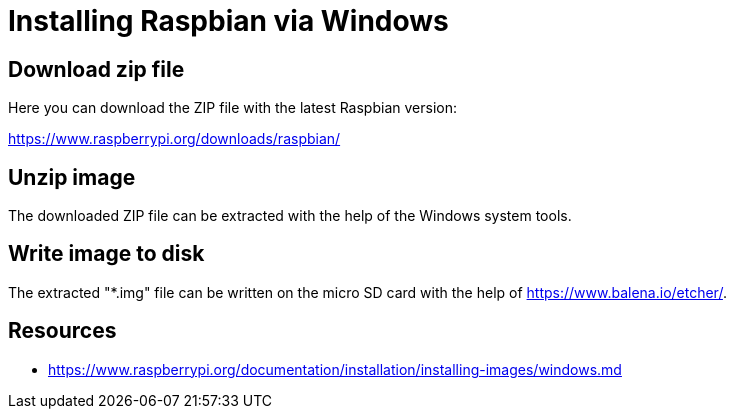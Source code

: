 = Installing Raspbian via Windows

== Download zip file

Here you can download the ZIP file with the latest Raspbian version:

https://www.raspberrypi.org/downloads/raspbian/

== Unzip image

The downloaded ZIP file can be extracted with the help of the Windows system tools.

== Write image to disk

The extracted "*.img" file can be written on the micro SD card with the help of https://www.balena.io/etcher[https://www.balena.io/etcher/].

== Resources

- https://www.raspberrypi.org/documentation/installation/installing-images/windows.md
